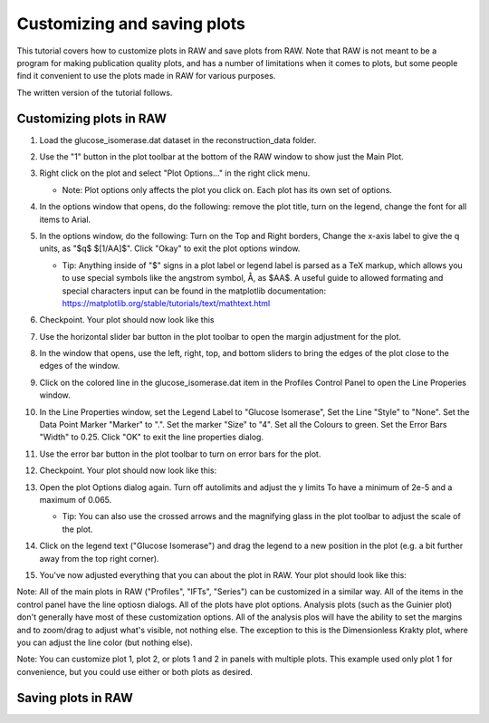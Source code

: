 Customizing and saving plots
^^^^^^^^^^^^^^^^^^^^^^^^^^^^^^^^^
.. _raw_mw:

This tutorial covers how to customize plots in RAW and save plots from RAW.
Note that RAW is not meant to be a program for making publication quality
plots, and has a number of limitations when it comes to plots, but some people
find it convenient to use the plots made in RAW for various purposes.

The written version of the tutorial follows.

Customizing plots in RAW
*****************************

#.  Load the glucose_isomerase.dat dataset in the reconstruction_data folder.

#.  Use the "1" button in the plot toolbar at the bottom of the RAW window to
    show just the Main Plot.

    |show_plot1_png|

#.  Right click on the plot and select "Plot Options..." in the right click menu.

    *   Note: Plot options only affects the plot you click on. Each plot has its
        own set of options.

    |show_plot_options_png|

#.  In the options window that opens, do the following: remove the plot title,
    turn on the legend, change the font for all items to Arial.

    |plot_options1_png|

#.  In the options window, do the following: Turn on the Top and Right borders,
    Change the x-axis label to give the q units, as "$q$ $[1/\AA]$". Click "Okay"
    to exit the plot options window.

    *   Tip: Anything inside of "$" signs in a plot label or legend label is
        parsed as a TeX markup, which allows you to use special symbols like
        the angstrom symbol, Å, as $\AA$. A useful guide to allowed formating
        and special characters input can be found in the matplotlib documentation:
        https://matplotlib.org/stable/tutorials/text/mathtext.html

    |plot_options2_png|

#.  Checkpoint. Your plot should now look like this

    |plot_checkpoint1_png|

#.  Use the horizontal slider bar button in the plot toolbar to open the margin
    adjustment for the plot.

    |plot_margins1_png|

#.  In the window that opens, use the left, right, top, and bottom sliders
    to bring the edges of the plot close to the edges of the window.

    |plot_margins2_png|

#.  Click on the colored line in the glucose_isomerase.dat item in the Profiles
    Control Panel to open the Line Properies window.

    |plot_line_properties1_png|

#.  In the Line Properties window, set the Legend Label to "Glucose Isomerase",
    Set the Line "Style" to "None". Set the Data Point Marker "Marker" to ".".
    Set the marker "Size" to "4". Set all the Colours to green. Set the Error
    Bars "Width" to 0.25. Click "OK" to exit the line properties dialog.

    |plot_line_properties2_png|

#.  Use the error bar button in the plot toolbar  to turn on error bars for
    the plot.

    |plot_errorbars_png|

#.  Checkpoint. Your plot should now look like this:

    |plot_checkpoint2_png|

#.  Open the plot Options dialog again. Turn off autolimits and adjust the y limits
    To have a minimum of 2e-5 and a maximum of 0.065.

    *   Tip: You can also use the crossed arrows and the magnifying glass
        in the plot toolbar to adjust the scale of the plot.

    |plot_options3_png|

#.  Click on the legend text ("Glucose Isomerase") and drag the legend to a new
    position in the plot (e.g. a bit further away from the top right corner).

#.  You've now adjusted everything that you can about the plot in RAW. Your plot
    should look like this:

    |plot_checkpoint3_png|


Note: All of the main plots in RAW ("Profiles", "IFTs", "Series") can be
customized in a similar way. All of the items in the control panel have
the line optiosn dialogs. All of the plots have plot options. Analysis
plots (such as the Guinier plot) don't generally have most of these customization
options. All of the analysis plos will have the ability to set the margins and
to zoom/drag to adjust what's visible, not nothing else. The exception to this
is the Dimensionless Krakty plot, where you can adjust the line color (but nothing else).

Note: You can customize plot 1, plot 2, or plots 1 and 2 in panels with multiple plots.
This example used only plot 1 for convenience, but you could use either or both plots
as desired.


Saving plots in RAW
*****************************


.. |show_plot1_png| image:: images/show_plot1.png
    :target: ../_images/show_plot1.png

.. |show_plot_options_png| image:: images/show_plot_options.png
    :target: ../_images/show_plot_options.png

.. |plot_options1_png| image:: images/plot_options1.png
    :target: ../_images/plot_options1.png

.. |plot_options2_png| image:: images/plot_options2.png
    :target: ../_images/plot_options2.png

.. |plot_checkpoint1_png| image:: images/plot_checkpoint1.png
    :target: ../_images/plot_checkpoint1.png

.. |plot_margins1_png| image:: images/plot_margins1.png
    :target: ../_images/plot_margins1.png

.. |plot_margins2_png| image:: images/plot_margins2.png
    :target: ../_images/plot_margins2.png

.. |plot_line_properties1_png| image:: images/plot_line_properties1.png
    :target: ../_images/plot_line_properties1.png

.. |plot_line_properties2_png| image:: images/plot_line_properties2.png
    :target: ../_images/plot_line_properties2.png

.. |plot_errorbars_png| image:: images/plot_errorbars.png
    :target: ../_images/plot_errorbars.png

.. |plot_checkpoint2_png| image:: images/plot_checkpoint2.png
    :target: ../_images/plot_checkpoint2.png

.. |plot_options3_png| image:: images/plot_options3.png
    :target: ../_images/plot_options3.png

.. |plot_checkpoint3_png| image:: images/plot_checkpoint3.png
    :target: ../_images/plot_checkpoint3.png
